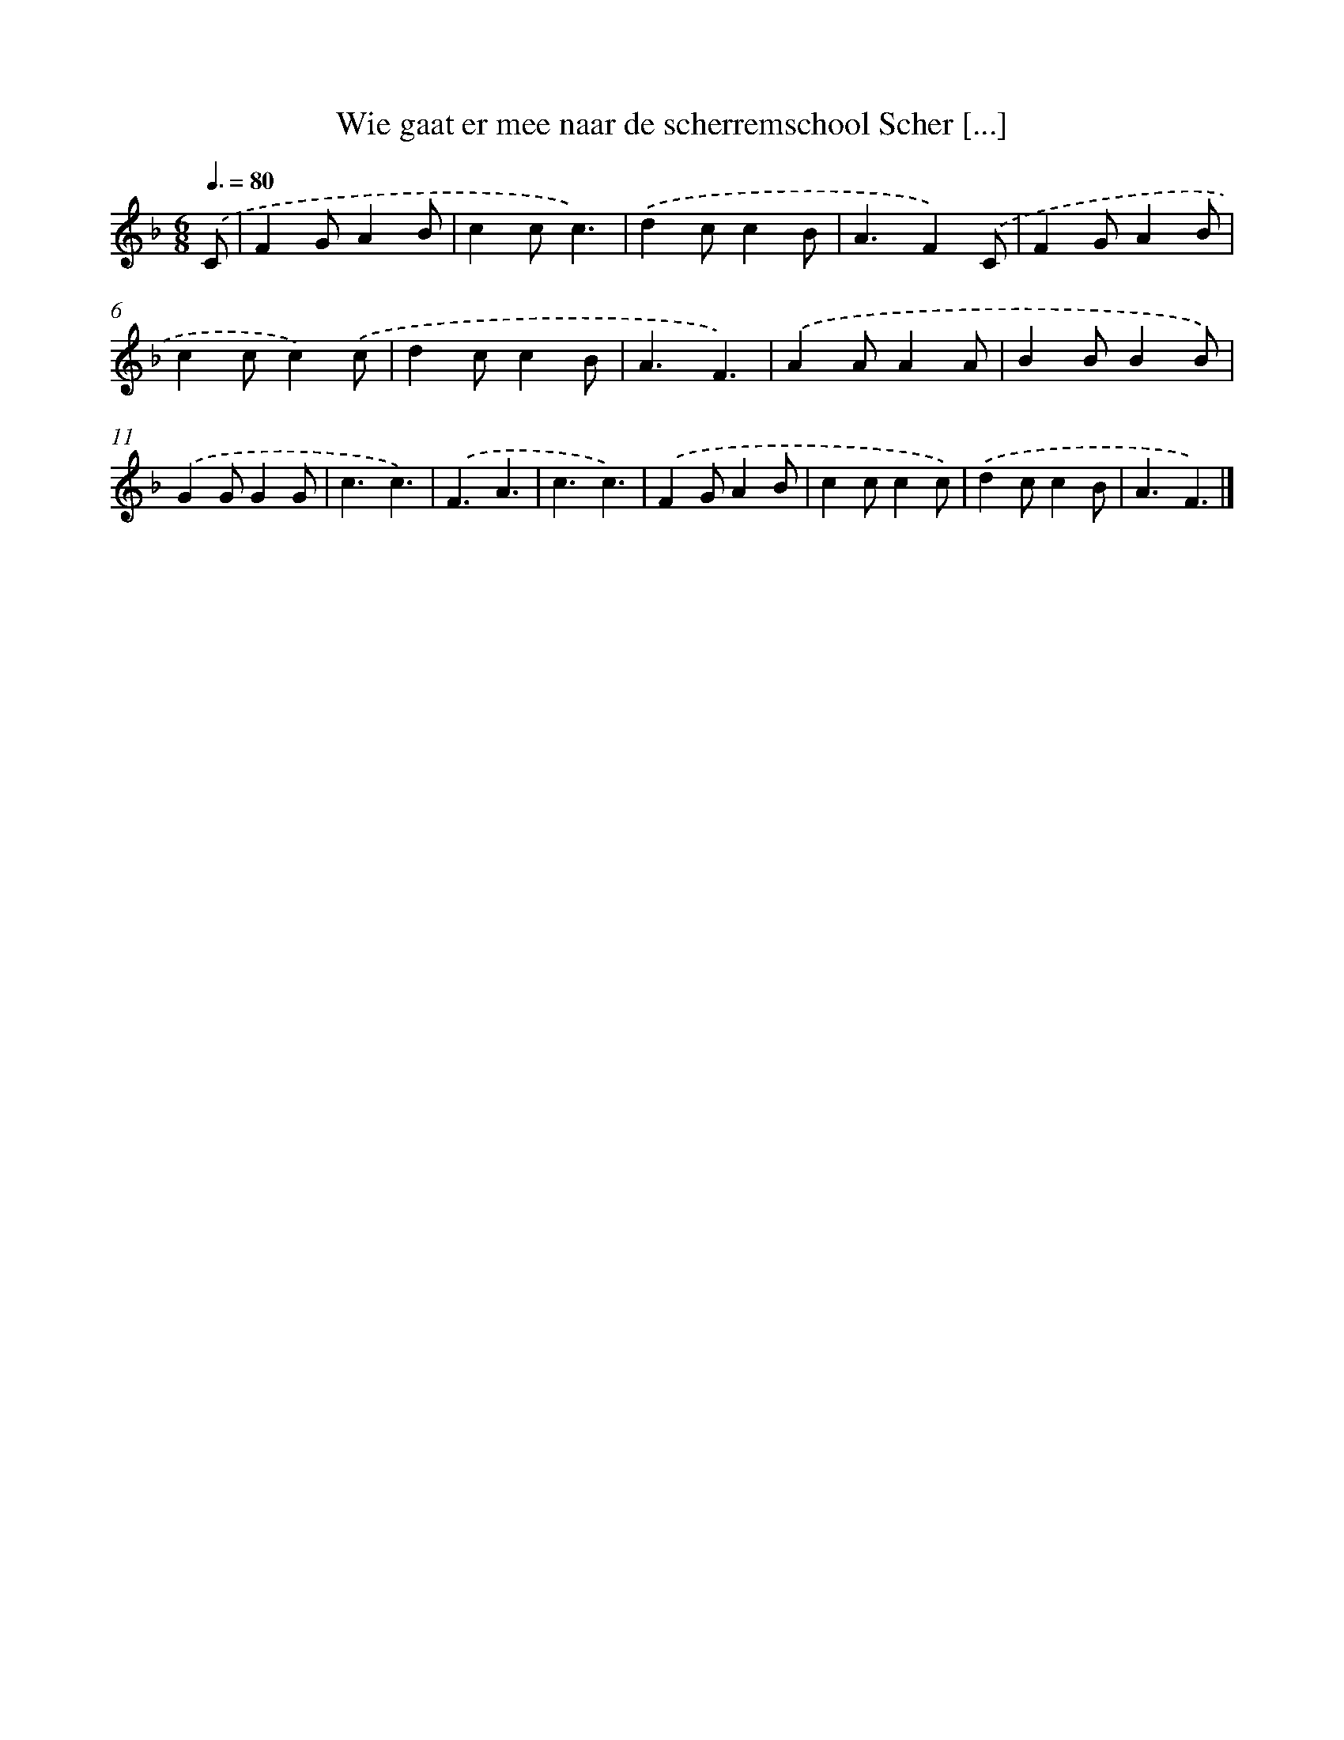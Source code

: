 X: 5030
T: Wie gaat er mee naar de scherremschool Scher [...]
%%abc-version 2.0
%%abcx-abcm2ps-target-version 5.9.1 (29 Sep 2008)
%%abc-creator hum2abc beta
%%abcx-conversion-date 2018/11/01 14:36:14
%%humdrum-veritas 2638610965
%%humdrum-veritas-data 4036977564
%%continueall 1
%%barnumbers 0
L: 1/4
M: 6/8
Q: 3/8=80
K: F clef=treble
.('C/ [I:setbarnb 1]|
FG/AB/ |
cc/c3/) |
.('dc/cB/ |
A3/F).('C/ |
FG/AB/ |
cc/c).('c/ |
dc/cB/ |
A3/F3/) |
.('AA/AA/ |
BB/BB/) |
.('GG/GG/ |
c3/c3/) |
.('F3/A3/ |
c3/c3/) |
.('FG/AB/ |
cc/cc/) |
.('dc/cB/ |
A3/F3/) |]
